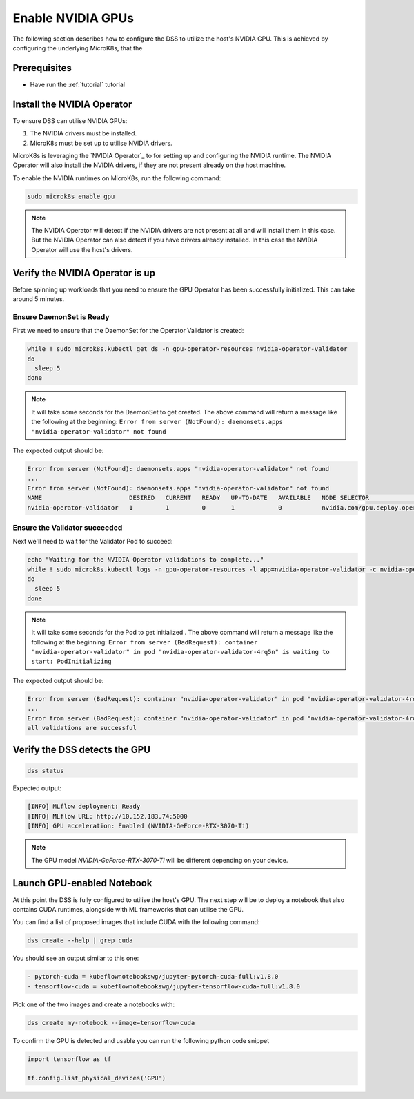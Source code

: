 .. _nvidia-gpu:

Enable NVIDIA GPUs
==================

The following section describes how to configure the DSS to utilize the host's
NVIDIA GPU. This is achieved by configuring the underlying MicroK8s, that the

Prerequisites
^^^^^^^^^^^^^

* Have run the :ref:`tutorial` tutorial

Install the NVIDIA Operator
^^^^^^^^^^^^^^^^^^^^^^^^^^^

To ensure DSS can utilise NVIDIA GPUs:

1. The NVIDIA drivers must be installed.
2. MicroK8s must be set up to utilise NVIDIA drivers.

MicroK8s is leveraging the `NVIDIA Operator`_ to for setting up and
configuring the NVIDIA runtime. The NVIDIA Operator will also install
the NVIDIA drivers, if they are not present already on the host machine.

To enable the NVIDIA runtimes on MicroK8s, run the following command:

.. code-block:: bash

   sudo microk8s enable gpu

.. note::
   The NVIDIA Operator will detect if the NVIDIA drivers are not present at all
   and will install them in this case. But the NVIDIA Operator can also detect
   if you have drivers already installed. In this case the NVIDIA Operator will
   use the host's drivers.

Verify the NVIDIA Operator is up
^^^^^^^^^^^^^^^^^^^^^^^^^^^^^^^^

Before spinning up workloads that you need to ensure the GPU Operator has
been successfully initialized. This can take around 5 minutes.

Ensure DaemonSet is Ready
"""""""""""""""""""""""""

First we need to ensure that the DaemonSet for the Operator Validator is
created:


.. code-block:: bash

  while ! sudo microk8s.kubectl get ds -n gpu-operator-resources nvidia-operator-validator
  do
    sleep 5
  done

.. note::
   It will take some seconds for the DaemonSet to get created. The above command will
   return a message like the following at the beginning:
   ``Error from server (NotFound): daemonsets.apps "nvidia-operator-validator" not found``

The expected output should be:

.. code-block:: text

   Error from server (NotFound): daemonsets.apps "nvidia-operator-validator" not found
   ...
   Error from server (NotFound): daemonsets.apps "nvidia-operator-validator" not found
   NAME                        DESIRED   CURRENT   READY   UP-TO-DATE   AVAILABLE   NODE SELECTOR                                   AGE
   nvidia-operator-validator   1         1         0       1            0           nvidia.com/gpu.deploy.operator-validator=true   17s

Ensure the Validator succeeded
""""""""""""""""""""""""""""""

Next we'll need to wait for the Validator Pod to succeed:

.. code-block:: bash

  echo "Waiting for the NVIDIA Operator validations to complete..."
  while ! sudo microk8s.kubectl logs -n gpu-operator-resources -l app=nvidia-operator-validator -c nvidia-operator-validator | grep "all validations are successful"
  do
    sleep 5
  done

.. note::
   It will take some seconds for the Pod to get initialized . The above command will
   return a message like the following at the beginning:
   ``Error from server (BadRequest): container "nvidia-operator-validator" in pod "nvidia-operator-validator-4rq5n" is waiting to start: PodInitializing``

The expected output should be:

.. code-block:: text

   Error from server (BadRequest): container "nvidia-operator-validator" in pod "nvidia-operator-validator-4rq5n" is waiting to start: PodInitializing
   ...
   Error from server (BadRequest): container "nvidia-operator-validator" in pod "nvidia-operator-validator-4rq5n" is waiting to start: PodInitializing
   all validations are successful

Verify the DSS detects the GPU
^^^^^^^^^^^^^^^^^^^^^^^^^^^^^^

.. code-block:: bash

  dss status

Expected output:

.. code-block:: bash

  [INFO] MLflow deployment: Ready
  [INFO] MLflow URL: http://10.152.183.74:5000
  [INFO] GPU acceleration: Enabled (NVIDIA-GeForce-RTX-3070-Ti)

.. note::

  The GPU model `NVIDIA-GeForce-RTX-3070-Ti` will be different depending on your device.

Launch GPU-enabled Notebook
^^^^^^^^^^^^^^^^^^^^^^^^^^^

At this point the DSS is fully configured to utilise the host's GPU. The next step will
be to deploy a notebook that also contains CUDA runtimes, alongside with ML frameworks
that can utilise the GPU.

You can find a list of proposed images that include CUDA with the following command:

.. code-block:: bash

   dss create --help | grep cuda

You should see an output similar to this one:

.. code-block:: bash

        - pytorch-cuda = kubeflownotebookswg/jupyter-pytorch-cuda-full:v1.8.0
        - tensorflow-cuda = kubeflownotebookswg/jupyter-tensorflow-cuda-full:v1.8.0

Pick one of the two images and create a notebooks with:

.. code-block:: bash

   dss create my-notebook --image=tensorflow-cuda


To confirm the GPU is detected and usable you can run the following python code snippet

.. code-block:: python

   import tensorflow as tf

   tf.config.list_physical_devices('GPU')
